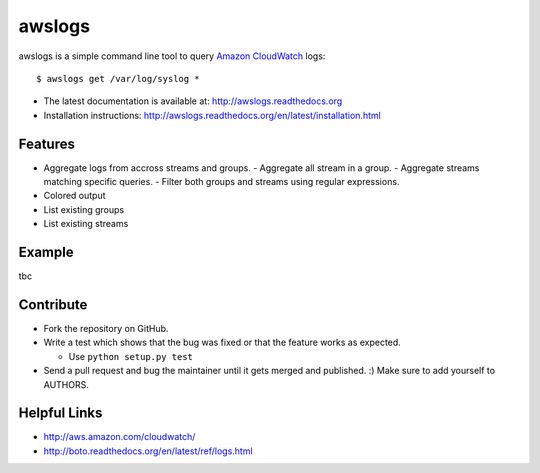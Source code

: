 awslogs
=======

.. image:: https://badge.fury.io/py/awslogs.png
    :target: http://badge.fury.io/py/awslogs

.. image:: https://pypip.in/d/awslogs/badge.png
    :target: https://crate.io/packages/awslogs/


awslogs is a simple command line tool to query `Amazon CloudWatch <http://aws.amazon.com/cloudwatch/>`_ logs::

    $ awslogs get /var/log/syslog *

* The latest documentation is available at: http://awslogs.readthedocs.org
* Installation instructions: http://awslogs.readthedocs.org/en/latest/installation.html

Features
--------

* Aggregate logs from accross streams and groups.
  - Aggregate all stream in a group.
  - Aggregate streams matching specific queries.
  - Filter both groups and streams using regular expressions.

* Colored output
* List existing groups
* List existing streams

Example
-------

tbc

Contribute
-----------

* Fork the repository on GitHub.
* Write a test which shows that the bug was fixed or that the feature works as expected.

  - Use ``python setup.py test``

* Send a pull request and bug the maintainer until it gets merged and published. :) Make sure to add yourself to AUTHORS.


Helpful Links
-------------

* http://aws.amazon.com/cloudwatch/
* http://boto.readthedocs.org/en/latest/ref/logs.html
